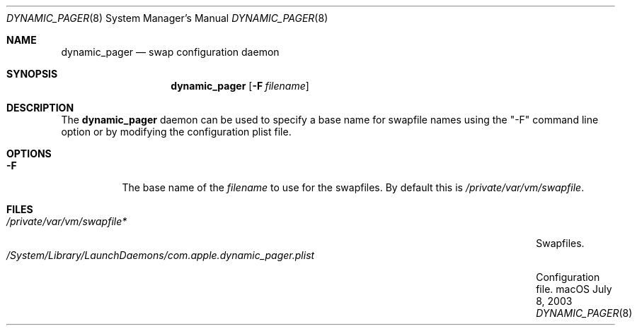.\" Copyright (c) 2003 Apple Computer, Inc.  All rights reserved.
.\"
.Dd July 8, 2003
.Dt DYNAMIC_PAGER 8
.Os "macOS"
.Sh NAME
.Nm dynamic_pager
.Nd swap configuration daemon
.Sh SYNOPSIS
.Nm dynamic_pager
.Op Fl F Ar filename
.Sh DESCRIPTION
The
.Nm dynamic_pager
daemon can be used to specify a base name for swapfile names using the "-F" command line option or by modifying the configuration plist file.
.Sh OPTIONS
.Bl -tag -width Ds
.\" ==========
.It Fl F
The base name of the
.Ar filename
to use for the swapfiles.
By default this is
.Pa /private/var/vm/swapfile .
.\" ==========
.El
.Sh FILES
.Bl -tag -width /System/Library/LaunchDaemons/com.apple.dynamic_pager.plist -compact
.It Pa /private/var/vm/swapfile*
Swapfiles.
.It Pa /System/Library/LaunchDaemons/com.apple.dynamic_pager.plist
Configuration file.
.El
